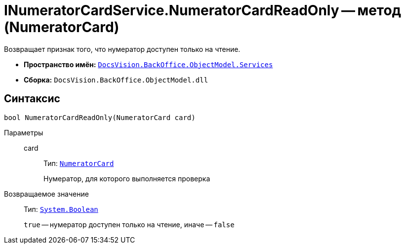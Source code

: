 = INumeratorCardService.NumeratorCardReadOnly -- метод (NumeratorCard)

Возвращает признак того, что нумератор доступен только на чтение.

* *Пространство имён:* `xref:BackOffice-ObjectModel-Services-Entities:Services_NS.adoc[DocsVision.BackOffice.ObjectModel.Services]`
* *Сборка:* `DocsVision.BackOffice.ObjectModel.dll`

== Синтаксис

[source,csharp]
----
bool NumeratorCardReadOnly(NumeratorCard card)
----

Параметры::
card:::
Тип: `xref:Platform-ObjectManager-SystemCards:NumeratorCard_CL.adoc[NumeratorCard]`
+
Нумератор, для которого выполняется проверка

Возвращаемое значение::
Тип: `http://msdn.microsoft.com/ru-ru/library/system.boolean.aspx[System.Boolean]`
+
`true` -- нумератор доступен только на чтение, иначе -- `false`
